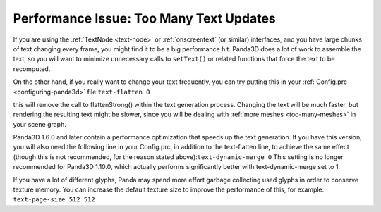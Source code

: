.. _too-many-text-updates:

Performance Issue: Too Many Text Updates
========================================

If you are using the :ref:`TextNode <text-node>` or :ref:`onscreentext` (or
similar) interfaces, and you have large chunks of text changing every frame,
you might find it to be a big performance hit. Panda3D does a lot of work to
assemble the text, so you will want to minimize unnecessary calls to
``setText()`` or related functions
that force the text to be recomputed.

On the other hand, if you really want to change your text frequently, you can
try putting this in your :ref:`Config.prc <configuring-panda3d>`
file:``text-flatten 0``

this will remove the call to flattenStrong() within the text generation
process. Changing the text will be much faster, but rendering the resulting
text might be slower, since you will be dealing with
:ref:`more meshes <too-many-meshes>` in your scene graph.

Panda3D 1.6.0 and later contain a performance optimization that speeds up the
text generation. If you have this version, you will also need the following
line in your Config.prc, in addition to the text-flatten line, to achieve the
same effect (though this is not recommended, for the reason stated
above):``text-dynamic-merge 0`` This setting is
no longer recommended for Panda3D 1.10.0, which actually performs
significantly better with text-dynamic-merge set to 1.

If you have a lot of different glyphs, Panda may spend more effort garbage
collecting used glyphs in order to conserve texture memory. You can increase
the default texture size to improve the performance of this, for example:
``text-page-size 512 512``
